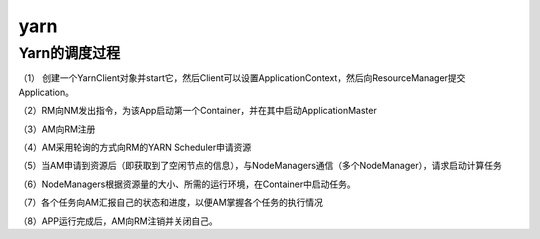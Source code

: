 .. highlight:: rst

.. _records_bigdata_hadoop_yarn-base:

yarn
-------------

Yarn的调度过程
==================

（1） 创建一个YarnClient对象并start它，然后Client可以设置ApplicationContext，然后向ResourceManager提交Application。

（2）RM向NM发出指令，为该App启动第一个Container，并在其中启动ApplicationMaster

（3）AM向RM注册

（4）AM采用轮询的方式向RM的YARN Scheduler申请资源

（5）当AM申请到资源后（即获取到了空闲节点的信息），与NodeManagers通信（多个NodeManager），请求启动计算任务

（6）NodeManagers根据资源量的大小、所需的运行环境，在Container中启动任务。

（7）各个任务向AM汇报自己的状态和进度，以便AM掌握各个任务的执行情况

（8）APP运行完成后，AM向RM注销并关闭自己。
